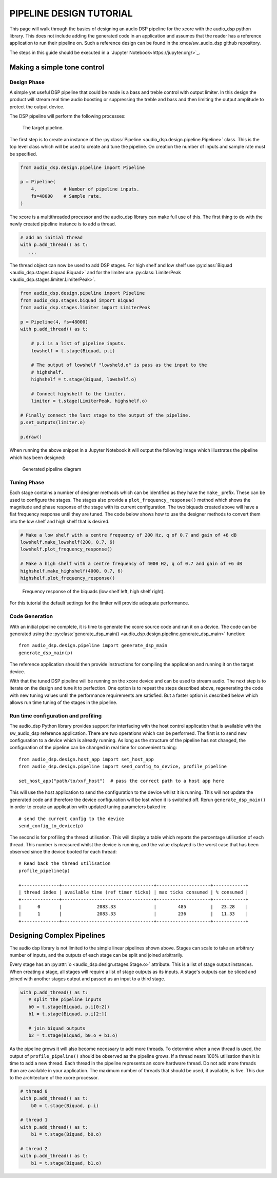 PIPELINE DESIGN TUTORIAL
########################

This page will walk through the basics of designing an audio DSP pipeline for the xcore with the audio_dsp
python library. This does not include adding the generated code in an application and assumes that
the reader has a reference application to run their pipeline on. Such a reference design can be found in
the xmos/sw_audio_dsp github repository.

The steps in this guide should be executed in a `Jupyter Notebook<https://jupyter.org/>`_.

Making a simple tone control
============================

Design Phase
------------

A simple yet useful DSP pipeline that could be made is a bass and treble control with output limiter. In this
design the product will stream real time audio boosting or suppressing the treble and bass and then limiting
the output amplitude to protect the output device.

The DSP pipeline will perform the following processes:

.. figure:: images/bass_treble_limit.drawio.png
   :width: 100%

   The target pipeline.


The first step is to create an instance of the :py:class:`Pipeline <audio_dsp.design.pipeline.Pipeline>` class. This
is the top level class which will be used to create and tune the pipeline. On creation the number of inputs and sample
rate must be specified.

.. code-block:: python

   from audio_dsp.design.pipeline import Pipeline

   p = Pipeline(
       4,          # Number of pipeline inputs.
       fs=48000    # Sample rate.
   )


The xcore is a multithreaded processor and the audio_dsp library can make full use of this. The first thing to do with the newly created pipeline instance is to add a thread.

.. code-block:: python

   # add an initial thread
   with p.add_thread() as t:
      ...

The thread object can now be used to add DSP stages. For high shelf and low shelf use :py:class:`Biquad <audio_dsp.stages.biquad.Biquad>` and for
the limiter use :py:class:`LimiterPeak <audio_dsp.stages.limiter.LimiterPeak>`.

.. code-block:: python

    from audio_dsp.design.pipeline import Pipeline
    from audio_dsp.stages.biquad import Biquad
    from audio_dsp.stages.limiter import LimiterPeak

    p = Pipeline(4, fs=48000)
    with p.add_thread() as t:

        # p.i is a list of pipeline inputs.
        lowshelf = t.stage(Biquad, p.i)

        # The output of lowshelf "lowsheld.o" is pass as the input to the
        # highshelf.
        highshelf = t.stage(Biquad, lowshelf.o)

        # Connect highshelf to the limiter.
        limiter = t.stage(LimiterPeak, highshelf.o)

    # Finally connect the last stage to the output of the pipeline.
    p.set_outputs(limiter.o)

    p.draw()


When running the above snippet in a Jupyter Notebook it will output the following image which illustrates the pipeline which has been designed:

.. figure:: images/tutorial_pipeline.png
   :width: 100%

   Generated pipeline diagram


Tuning Phase
------------

Each stage contains a number of designer methods which can be identified as they have the ``make_`` prefix. These can be used to configure
the stages. The stages also provide a ``plot_frequency_response()`` method which shows the magnitude and phase response of the stage with
its current configuration. The two biquads created above will have a flat frequency response until they are tuned. The code below shows
how to use the designer methods to convert them into the low shelf and high shelf that is desired.

.. code-block:: python

   # Make a low shelf with a centre frequency of 200 Hz, q of 0.7 and gain of +6 dB
   lowshelf.make_lowshelf(200, 0.7, 6)
   lowshelf.plot_frequency_response()

   # Make a high shelf with a centre frequency of 4000 Hz, q of 0.7 and gain of +6 dB
   highshelf.make_highshelf(4000, 0.7, 6)
   highshelf.plot_frequency_response()


.. figure:: images/frequency_response.png
   :width: 100%

   Frequency response of the biquads (low shelf left, high shelf right).


For this tutorial the default settings for the limiter will provide adequate performance.


Code Generation
---------------

With an initial pipeline complete, it is time to generate the xcore source code and run it on a device. The code can be generated
using the :py:class:`generate_dsp_main() <audio_dsp.design.pipeline.generate_dsp_main>` function::

    from audio_dsp.design.pipeline import generate_dsp_main
    generate_dsp_main(p)


The reference application should then provide instructions for compiling the application and running it on the target device.

With that the tuned DSP pipeline will be running on the xcore device and can be used to stream audio. The next step is to iterate on the design
and tune it to perfection. One option is to repeat the steps described above, regenerating the code with new tuning values until the performance requirements are satisfied.
But a faster option is described below which allows run time tuning of the stages in the pipeline.

Run time configuration and profiling
------------------------------------

The audio_dsp Python library provides support for interfacing with the host control application that is available with the sw_audio_dsp reference
application. There are two operations which can be performed. The first is to send new configuration to a device which is already running. As long
as the structure of the pipeline has not changed, the configuration of the pipeline can be changed in real time for convenient tuning::

    from audio_dsp.design.host_app import set_host_app
    from audio_dsp.design.pipeline import send_config_to_device, profile_pipeline

    set_host_app("path/to/xvf_host")  # pass the correct path to a host app here

This will use the host application to send the configuration to the device whilst it is running. This will not update the generated code and therefore the
device configuration will be lost when it is switched off. Rerun ``generate_dsp_main()`` in order to create an application with updated tuning parameters
baked in::

    # send the current config to the device
    send_config_to_device(p)


The second is for profiling the thread utilisation. This will display a table which reports the percentage utilisation of each thread. This number is measured
whilst the device is running, and the value displayed is the worst case that has been observed since the device booted for each thread::

    # Read back the thread utilisation
    profile_pipeline(p)

    +--------------+----------------------------------+--------------------+------------+
    | thread index | available time (ref timer ticks) | max ticks consumed | % consumed |
    +--------------+----------------------------------+--------------------+------------+
    |      0       |             2083.33              |        485         |   23.28    |
    |      1       |             2083.33              |        236         |   11.33    |
    +--------------+----------------------------------+--------------------+------------+


Designing Complex Pipelines
===========================

The audio dsp library is not limited to the simple linear pipelines shown above. Stages can scale to take an arbitrary number of inputs, and the outputs of
each stage can be split and joined arbitrarily.

Every stage has an :py:attr:`o <audio_dsp.design.stages.Stage.o>` attribute. This is a list of stage output instances. When creating a stage, all stages will
require a list of stage outputs as its inputs. A stage's outputs can be sliced and joined with another stages output and passed as an input to a third stage.

.. code-block:: python

    with p.add_thread() as t:
       # split the pipeline inputs
       b0 = t.stage(Biquad, p.i[0:2])
       b1 = t.stage(Biquad, p.i[2:])

       # join biquad outputs
       b2 = t.stage(Biquad, b0.o + b1.o)

As the pipeline grows it will also become necessary to add more threads. To determine when a new thread is used, the output of ``profile_pipeline()`` should
be observed as the pipeline grows. If a thread nears 100% utilisation then it is time to add a new thread. Each thread in the pipeline represents an xcore
hardware thread. Do not add more threads than are available in your application. The maximum number of threads that should be used, if available, is five. This
due to the architecture of the xcore processor.

.. code-block:: python

    # thread 0
    with p.add_thread() as t:
        b0 = t.stage(Biquad, p.i)

    # thread 1
    with p.add_thread() as t:
        b1 = t.stage(Biquad, b0.o)

    # thread 2
    with p.add_thread() as t:
        b1 = t.stage(Biquad, b1.o)
